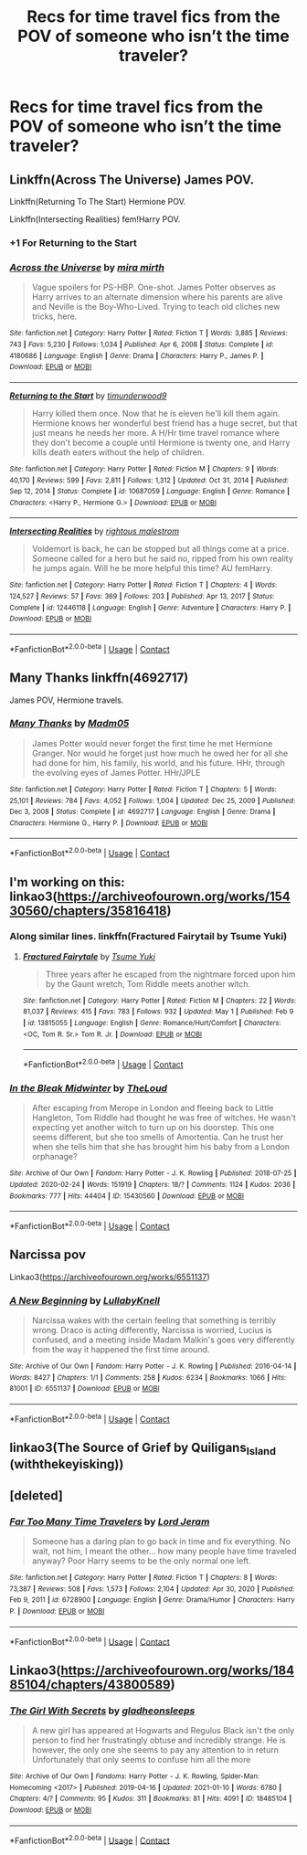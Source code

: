 #+TITLE: Recs for time travel fics from the POV of someone who isn’t the time traveler?

* Recs for time travel fics from the POV of someone who isn’t the time traveler?
:PROPERTIES:
:Author: Gabriella_Gadfly
:Score: 19
:DateUnix: 1621609795.0
:DateShort: 2021-May-21
:FlairText: Request
:END:

** Linkffn(Across The Universe) James POV.

Linkffn(Returning To The Start) Hermione POV.

Linkffn(Intersecting Realities) fem!Harry POV.
:PROPERTIES:
:Author: xshadowfax
:Score: 6
:DateUnix: 1621610697.0
:DateShort: 2021-May-21
:END:

*** +1 For Returning to the Start
:PROPERTIES:
:Author: _darth_revan
:Score: 5
:DateUnix: 1621613562.0
:DateShort: 2021-May-21
:END:


*** [[https://www.fanfiction.net/s/4180686/1/][*/Across the Universe/*]] by [[https://www.fanfiction.net/u/1541187/mira-mirth][/mira mirth/]]

#+begin_quote
  Vague spoilers for PS-HBP. One-shot. James Potter observes as Harry arrives to an alternate dimension where his parents are alive and Neville is the Boy-Who-Lived. Trying to teach old cliches new tricks, here.
#+end_quote

^{/Site/:} ^{fanfiction.net} ^{*|*} ^{/Category/:} ^{Harry} ^{Potter} ^{*|*} ^{/Rated/:} ^{Fiction} ^{T} ^{*|*} ^{/Words/:} ^{3,885} ^{*|*} ^{/Reviews/:} ^{743} ^{*|*} ^{/Favs/:} ^{5,230} ^{*|*} ^{/Follows/:} ^{1,034} ^{*|*} ^{/Published/:} ^{Apr} ^{6,} ^{2008} ^{*|*} ^{/Status/:} ^{Complete} ^{*|*} ^{/id/:} ^{4180686} ^{*|*} ^{/Language/:} ^{English} ^{*|*} ^{/Genre/:} ^{Drama} ^{*|*} ^{/Characters/:} ^{Harry} ^{P.,} ^{James} ^{P.} ^{*|*} ^{/Download/:} ^{[[http://www.ff2ebook.com/old/ffn-bot/index.php?id=4180686&source=ff&filetype=epub][EPUB]]} ^{or} ^{[[http://www.ff2ebook.com/old/ffn-bot/index.php?id=4180686&source=ff&filetype=mobi][MOBI]]}

--------------

[[https://www.fanfiction.net/s/10687059/1/][*/Returning to the Start/*]] by [[https://www.fanfiction.net/u/1816893/timunderwood9][/timunderwood9/]]

#+begin_quote
  Harry killed them once. Now that he is eleven he'll kill them again. Hermione knows her wonderful best friend has a huge secret, but that just means he needs her more. A H/Hr time travel romance where they don't become a couple until Hermione is twenty one, and Harry kills death eaters without the help of children.
#+end_quote

^{/Site/:} ^{fanfiction.net} ^{*|*} ^{/Category/:} ^{Harry} ^{Potter} ^{*|*} ^{/Rated/:} ^{Fiction} ^{M} ^{*|*} ^{/Chapters/:} ^{9} ^{*|*} ^{/Words/:} ^{40,170} ^{*|*} ^{/Reviews/:} ^{599} ^{*|*} ^{/Favs/:} ^{2,811} ^{*|*} ^{/Follows/:} ^{1,312} ^{*|*} ^{/Updated/:} ^{Oct} ^{31,} ^{2014} ^{*|*} ^{/Published/:} ^{Sep} ^{12,} ^{2014} ^{*|*} ^{/Status/:} ^{Complete} ^{*|*} ^{/id/:} ^{10687059} ^{*|*} ^{/Language/:} ^{English} ^{*|*} ^{/Genre/:} ^{Romance} ^{*|*} ^{/Characters/:} ^{<Harry} ^{P.,} ^{Hermione} ^{G.>} ^{*|*} ^{/Download/:} ^{[[http://www.ff2ebook.com/old/ffn-bot/index.php?id=10687059&source=ff&filetype=epub][EPUB]]} ^{or} ^{[[http://www.ff2ebook.com/old/ffn-bot/index.php?id=10687059&source=ff&filetype=mobi][MOBI]]}

--------------

[[https://www.fanfiction.net/s/12446118/1/][*/Intersecting Realities/*]] by [[https://www.fanfiction.net/u/7382089/rightous-malestrom][/rightous malestrom/]]

#+begin_quote
  Voldemort is back, he can be stopped but all things come at a price. Someone called for a hero but he said no, ripped from his own reality he jumps again. Will he be more helpful this time? AU femHarry.
#+end_quote

^{/Site/:} ^{fanfiction.net} ^{*|*} ^{/Category/:} ^{Harry} ^{Potter} ^{*|*} ^{/Rated/:} ^{Fiction} ^{T} ^{*|*} ^{/Chapters/:} ^{4} ^{*|*} ^{/Words/:} ^{124,527} ^{*|*} ^{/Reviews/:} ^{57} ^{*|*} ^{/Favs/:} ^{369} ^{*|*} ^{/Follows/:} ^{203} ^{*|*} ^{/Published/:} ^{Apr} ^{13,} ^{2017} ^{*|*} ^{/Status/:} ^{Complete} ^{*|*} ^{/id/:} ^{12446118} ^{*|*} ^{/Language/:} ^{English} ^{*|*} ^{/Genre/:} ^{Adventure} ^{*|*} ^{/Characters/:} ^{Harry} ^{P.} ^{*|*} ^{/Download/:} ^{[[http://www.ff2ebook.com/old/ffn-bot/index.php?id=12446118&source=ff&filetype=epub][EPUB]]} ^{or} ^{[[http://www.ff2ebook.com/old/ffn-bot/index.php?id=12446118&source=ff&filetype=mobi][MOBI]]}

--------------

*FanfictionBot*^{2.0.0-beta} | [[https://github.com/FanfictionBot/reddit-ffn-bot/wiki/Usage][Usage]] | [[https://www.reddit.com/message/compose?to=tusing][Contact]]
:PROPERTIES:
:Author: FanfictionBot
:Score: 1
:DateUnix: 1621610747.0
:DateShort: 2021-May-21
:END:


** Many Thanks linkffn(4692717)

James POV, Hermione travels.
:PROPERTIES:
:Author: streakermaximus
:Score: 3
:DateUnix: 1621617716.0
:DateShort: 2021-May-21
:END:

*** [[https://www.fanfiction.net/s/4692717/1/][*/Many Thanks/*]] by [[https://www.fanfiction.net/u/873604/Madm05][/Madm05/]]

#+begin_quote
  James Potter would never forget the first time he met Hermione Granger. Nor would he forget just how much he owed her for all she had done for him, his family, his world, and his future. HHr, through the evolving eyes of James Potter. HHr/JPLE
#+end_quote

^{/Site/:} ^{fanfiction.net} ^{*|*} ^{/Category/:} ^{Harry} ^{Potter} ^{*|*} ^{/Rated/:} ^{Fiction} ^{T} ^{*|*} ^{/Chapters/:} ^{5} ^{*|*} ^{/Words/:} ^{25,101} ^{*|*} ^{/Reviews/:} ^{784} ^{*|*} ^{/Favs/:} ^{4,052} ^{*|*} ^{/Follows/:} ^{1,004} ^{*|*} ^{/Updated/:} ^{Dec} ^{25,} ^{2009} ^{*|*} ^{/Published/:} ^{Dec} ^{3,} ^{2008} ^{*|*} ^{/Status/:} ^{Complete} ^{*|*} ^{/id/:} ^{4692717} ^{*|*} ^{/Language/:} ^{English} ^{*|*} ^{/Genre/:} ^{Drama} ^{*|*} ^{/Characters/:} ^{Hermione} ^{G.,} ^{Harry} ^{P.} ^{*|*} ^{/Download/:} ^{[[http://www.ff2ebook.com/old/ffn-bot/index.php?id=4692717&source=ff&filetype=epub][EPUB]]} ^{or} ^{[[http://www.ff2ebook.com/old/ffn-bot/index.php?id=4692717&source=ff&filetype=mobi][MOBI]]}

--------------

*FanfictionBot*^{2.0.0-beta} | [[https://github.com/FanfictionBot/reddit-ffn-bot/wiki/Usage][Usage]] | [[https://www.reddit.com/message/compose?to=tusing][Contact]]
:PROPERTIES:
:Author: FanfictionBot
:Score: 2
:DateUnix: 1621617752.0
:DateShort: 2021-May-21
:END:


** I'm working on this: linkao3([[https://archiveofourown.org/works/15430560/chapters/35816418]])
:PROPERTIES:
:Author: MTheLoud
:Score: 2
:DateUnix: 1621613498.0
:DateShort: 2021-May-21
:END:

*** Along similar lines. linkffn(Fractured Fairytail by Tsume Yuki)
:PROPERTIES:
:Author: xshadowfax
:Score: 2
:DateUnix: 1621613665.0
:DateShort: 2021-May-21
:END:

**** [[https://www.fanfiction.net/s/13815055/1/][*/Fractured Fairytale/*]] by [[https://www.fanfiction.net/u/2221413/Tsume-Yuki][/Tsume Yuki/]]

#+begin_quote
  Three years after he escaped from the nightmare forced upon him by the Gaunt wretch, Tom Riddle meets another witch.
#+end_quote

^{/Site/:} ^{fanfiction.net} ^{*|*} ^{/Category/:} ^{Harry} ^{Potter} ^{*|*} ^{/Rated/:} ^{Fiction} ^{M} ^{*|*} ^{/Chapters/:} ^{22} ^{*|*} ^{/Words/:} ^{81,037} ^{*|*} ^{/Reviews/:} ^{415} ^{*|*} ^{/Favs/:} ^{783} ^{*|*} ^{/Follows/:} ^{932} ^{*|*} ^{/Updated/:} ^{May} ^{1} ^{*|*} ^{/Published/:} ^{Feb} ^{9} ^{*|*} ^{/id/:} ^{13815055} ^{*|*} ^{/Language/:} ^{English} ^{*|*} ^{/Genre/:} ^{Romance/Hurt/Comfort} ^{*|*} ^{/Characters/:} ^{<OC,} ^{Tom} ^{R.} ^{Sr.>} ^{Tom} ^{R.} ^{Jr.} ^{*|*} ^{/Download/:} ^{[[http://www.ff2ebook.com/old/ffn-bot/index.php?id=13815055&source=ff&filetype=epub][EPUB]]} ^{or} ^{[[http://www.ff2ebook.com/old/ffn-bot/index.php?id=13815055&source=ff&filetype=mobi][MOBI]]}

--------------

*FanfictionBot*^{2.0.0-beta} | [[https://github.com/FanfictionBot/reddit-ffn-bot/wiki/Usage][Usage]] | [[https://www.reddit.com/message/compose?to=tusing][Contact]]
:PROPERTIES:
:Author: FanfictionBot
:Score: 1
:DateUnix: 1621613689.0
:DateShort: 2021-May-21
:END:


*** [[https://archiveofourown.org/works/15430560][*/In the Bleak Midwinter/*]] by [[https://www.archiveofourown.org/users/TheLoud/pseuds/TheLoud][/TheLoud/]]

#+begin_quote
  After escaping from Merope in London and fleeing back to Little Hangleton, Tom Riddle had thought he was free of witches. He wasn't expecting yet another witch to turn up on his doorstep. This one seems different, but she too smells of Amortentia. Can he trust her when she tells him that she has brought him his baby from a London orphanage?
#+end_quote

^{/Site/:} ^{Archive} ^{of} ^{Our} ^{Own} ^{*|*} ^{/Fandom/:} ^{Harry} ^{Potter} ^{-} ^{J.} ^{K.} ^{Rowling} ^{*|*} ^{/Published/:} ^{2018-07-25} ^{*|*} ^{/Updated/:} ^{2020-02-24} ^{*|*} ^{/Words/:} ^{151919} ^{*|*} ^{/Chapters/:} ^{18/?} ^{*|*} ^{/Comments/:} ^{1124} ^{*|*} ^{/Kudos/:} ^{2036} ^{*|*} ^{/Bookmarks/:} ^{777} ^{*|*} ^{/Hits/:} ^{44404} ^{*|*} ^{/ID/:} ^{15430560} ^{*|*} ^{/Download/:} ^{[[https://archiveofourown.org/downloads/15430560/In%20the%20Bleak%20Midwinter.epub?updated_at=1618783917][EPUB]]} ^{or} ^{[[https://archiveofourown.org/downloads/15430560/In%20the%20Bleak%20Midwinter.mobi?updated_at=1618783917][MOBI]]}

--------------

*FanfictionBot*^{2.0.0-beta} | [[https://github.com/FanfictionBot/reddit-ffn-bot/wiki/Usage][Usage]] | [[https://www.reddit.com/message/compose?to=tusing][Contact]]
:PROPERTIES:
:Author: FanfictionBot
:Score: 1
:DateUnix: 1621613517.0
:DateShort: 2021-May-21
:END:


** Narcissa pov

Linkao3([[https://archiveofourown.org/works/6551137]])
:PROPERTIES:
:Author: ElaineofAstolat
:Score: 2
:DateUnix: 1621632341.0
:DateShort: 2021-May-22
:END:

*** [[https://archiveofourown.org/works/6551137][*/A New Beginning/*]] by [[https://www.archiveofourown.org/users/LullabyKnell/pseuds/LullabyKnell][/LullabyKnell/]]

#+begin_quote
  Narcissa wakes with the certain feeling that something is terribly wrong. Draco is acting differently, Narcissa is worried, Lucius is confused, and a meeting inside Madam Malkin's goes very differently from the way it happened the first time around.
#+end_quote

^{/Site/:} ^{Archive} ^{of} ^{Our} ^{Own} ^{*|*} ^{/Fandom/:} ^{Harry} ^{Potter} ^{-} ^{J.} ^{K.} ^{Rowling} ^{*|*} ^{/Published/:} ^{2016-04-14} ^{*|*} ^{/Words/:} ^{8427} ^{*|*} ^{/Chapters/:} ^{1/1} ^{*|*} ^{/Comments/:} ^{258} ^{*|*} ^{/Kudos/:} ^{6234} ^{*|*} ^{/Bookmarks/:} ^{1066} ^{*|*} ^{/Hits/:} ^{81001} ^{*|*} ^{/ID/:} ^{6551137} ^{*|*} ^{/Download/:} ^{[[https://archiveofourown.org/downloads/6551137/A%20New%20Beginning.epub?updated_at=1618407078][EPUB]]} ^{or} ^{[[https://archiveofourown.org/downloads/6551137/A%20New%20Beginning.mobi?updated_at=1618407078][MOBI]]}

--------------

*FanfictionBot*^{2.0.0-beta} | [[https://github.com/FanfictionBot/reddit-ffn-bot/wiki/Usage][Usage]] | [[https://www.reddit.com/message/compose?to=tusing][Contact]]
:PROPERTIES:
:Author: FanfictionBot
:Score: 3
:DateUnix: 1621632358.0
:DateShort: 2021-May-22
:END:


** linkao3(The Source of Grief by Quiligans_Island (withthekeyisking))
:PROPERTIES:
:Author: Aridae-
:Score: 1
:DateUnix: 1621612543.0
:DateShort: 2021-May-21
:END:


** [deleted]
:PROPERTIES:
:Score: 1
:DateUnix: 1621619421.0
:DateShort: 2021-May-21
:END:

*** [[https://www.fanfiction.net/s/6728900/1/][*/Far Too Many Time Travelers/*]] by [[https://www.fanfiction.net/u/13839/Lord-Jeram][/Lord Jeram/]]

#+begin_quote
  Someone has a daring plan to go back in time and fix everything. No wait, not him, I meant the other... how many people have time traveled anyway? Poor Harry seems to be the only normal one left.
#+end_quote

^{/Site/:} ^{fanfiction.net} ^{*|*} ^{/Category/:} ^{Harry} ^{Potter} ^{*|*} ^{/Rated/:} ^{Fiction} ^{T} ^{*|*} ^{/Chapters/:} ^{8} ^{*|*} ^{/Words/:} ^{73,387} ^{*|*} ^{/Reviews/:} ^{508} ^{*|*} ^{/Favs/:} ^{1,573} ^{*|*} ^{/Follows/:} ^{2,104} ^{*|*} ^{/Updated/:} ^{Apr} ^{30,} ^{2020} ^{*|*} ^{/Published/:} ^{Feb} ^{9,} ^{2011} ^{*|*} ^{/id/:} ^{6728900} ^{*|*} ^{/Language/:} ^{English} ^{*|*} ^{/Genre/:} ^{Drama/Humor} ^{*|*} ^{/Characters/:} ^{Harry} ^{P.} ^{*|*} ^{/Download/:} ^{[[http://www.ff2ebook.com/old/ffn-bot/index.php?id=6728900&source=ff&filetype=epub][EPUB]]} ^{or} ^{[[http://www.ff2ebook.com/old/ffn-bot/index.php?id=6728900&source=ff&filetype=mobi][MOBI]]}

--------------

*FanfictionBot*^{2.0.0-beta} | [[https://github.com/FanfictionBot/reddit-ffn-bot/wiki/Usage][Usage]] | [[https://www.reddit.com/message/compose?to=tusing][Contact]]
:PROPERTIES:
:Author: FanfictionBot
:Score: 1
:DateUnix: 1621619451.0
:DateShort: 2021-May-21
:END:


** Linkao3([[https://archiveofourown.org/works/18485104/chapters/43800589]])
:PROPERTIES:
:Author: karigan_g
:Score: 1
:DateUnix: 1621694258.0
:DateShort: 2021-May-22
:END:

*** [[https://archiveofourown.org/works/18485104][*/The Girl With Secrets/*]] by [[https://www.archiveofourown.org/users/gladheonsleeps/pseuds/gladheonsleeps][/gladheonsleeps/]]

#+begin_quote
  A new girl has appeared at Hogwarts and Regulus Black isn't the only person to find her frustratingly obtuse and incredibly strange. He is however, the only one she seems to pay any attention to in return Unfortunately that only seems to confuse him all the more
#+end_quote

^{/Site/:} ^{Archive} ^{of} ^{Our} ^{Own} ^{*|*} ^{/Fandoms/:} ^{Harry} ^{Potter} ^{-} ^{J.} ^{K.} ^{Rowling,} ^{Spider-Man:} ^{Homecoming} ^{<2017>} ^{*|*} ^{/Published/:} ^{2019-04-16} ^{*|*} ^{/Updated/:} ^{2021-01-10} ^{*|*} ^{/Words/:} ^{6780} ^{*|*} ^{/Chapters/:} ^{4/?} ^{*|*} ^{/Comments/:} ^{95} ^{*|*} ^{/Kudos/:} ^{311} ^{*|*} ^{/Bookmarks/:} ^{81} ^{*|*} ^{/Hits/:} ^{4091} ^{*|*} ^{/ID/:} ^{18485104} ^{*|*} ^{/Download/:} ^{[[https://archiveofourown.org/downloads/18485104/The%20Girl%20With%20Secrets.epub?updated_at=1610266276][EPUB]]} ^{or} ^{[[https://archiveofourown.org/downloads/18485104/The%20Girl%20With%20Secrets.mobi?updated_at=1610266276][MOBI]]}

--------------

*FanfictionBot*^{2.0.0-beta} | [[https://github.com/FanfictionBot/reddit-ffn-bot/wiki/Usage][Usage]] | [[https://www.reddit.com/message/compose?to=tusing][Contact]]
:PROPERTIES:
:Author: FanfictionBot
:Score: 1
:DateUnix: 1621694275.0
:DateShort: 2021-May-22
:END:
